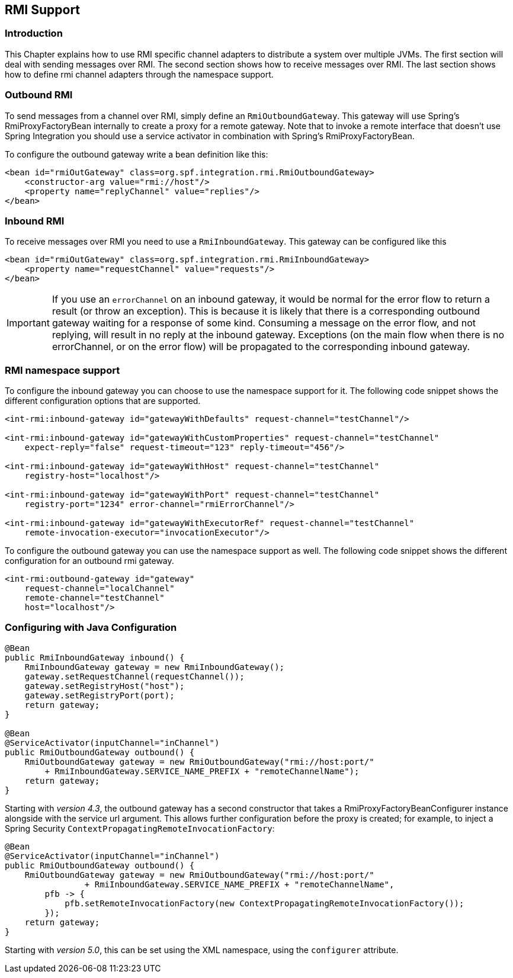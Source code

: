 [[rmi]]
== RMI Support

[[rmi-intro]]
=== Introduction

This Chapter explains how to use RMI specific channel adapters to distribute a system over multiple JVMs.
The first section will deal with sending messages over RMI.
The second section shows how to receive messages over RMI.
The last section shows how to define rmi channel adapters through the namespace support.

[[rmi-outbound]]
=== Outbound RMI

To send messages from a channel over RMI, simply define an `RmiOutboundGateway`.
This gateway will use Spring's RmiProxyFactoryBean internally to create a proxy for a remote gateway.
Note that to invoke a remote interface that doesn't use Spring Integration you should use a service activator in combination with Spring's RmiProxyFactoryBean.

To configure the outbound gateway write a bean definition like this:
[source,xml]
----
<bean id="rmiOutGateway" class=org.spf.integration.rmi.RmiOutboundGateway>
    <constructor-arg value="rmi://host"/>
    <property name="replyChannel" value="replies"/>
</bean>
----

[[rmi-inbound]]
=== Inbound RMI

To receive messages over RMI you need to use a `RmiInboundGateway`.
This gateway can be configured like this
[source,xml]
----
<bean id="rmiOutGateway" class=org.spf.integration.rmi.RmiInboundGateway>
    <property name="requestChannel" value="requests"/>
</bean>
----

IMPORTANT: If you use an `errorChannel` on an inbound gateway, it would be normal for the error flow to return a result (or throw an exception).
This is because it is likely that there is a corresponding outbound gateway waiting for a response of some kind.
Consuming a message on the error flow, and not replying, will result in no reply at the inbound gateway.
Exceptions (on the main flow when there is no errorChannel, or on the error flow) will be propagated to the corresponding inbound gateway.

[[rmi-namespace]]
=== RMI namespace support

To configure the inbound gateway you can choose to use the namespace support for it.
The following code snippet shows the different configuration options that are supported.

[source,xml]
----
<int-rmi:inbound-gateway id="gatewayWithDefaults" request-channel="testChannel"/>

<int-rmi:inbound-gateway id="gatewayWithCustomProperties" request-channel="testChannel"
    expect-reply="false" request-timeout="123" reply-timeout="456"/>

<int-rmi:inbound-gateway id="gatewayWithHost" request-channel="testChannel"
    registry-host="localhost"/>

<int-rmi:inbound-gateway id="gatewayWithPort" request-channel="testChannel"
    registry-port="1234" error-channel="rmiErrorChannel"/>

<int-rmi:inbound-gateway id="gatewayWithExecutorRef" request-channel="testChannel"
    remote-invocation-executor="invocationExecutor"/>
----

To configure the outbound gateway you can use the namespace support as well.
The following code snippet shows the different configuration for an outbound rmi gateway.

[source,xml]
----
<int-rmi:outbound-gateway id="gateway"
    request-channel="localChannel"
    remote-channel="testChannel"
    host="localhost"/>
----

=== Configuring with Java Configuration

[source, java]
----
@Bean
public RmiInboundGateway inbound() {
    RmiInboundGateway gateway = new RmiInboundGateway();
    gateway.setRequestChannel(requestChannel());
    gateway.setRegistryHost("host");
    gateway.setRegistryPort(port);
    return gateway;
}

@Bean
@ServiceActivator(inputChannel="inChannel")
public RmiOutboundGateway outbound() {
    RmiOutboundGateway gateway = new RmiOutboundGateway("rmi://host:port/"
        + RmiInboundGateway.SERVICE_NAME_PREFIX + "remoteChannelName");
    return gateway;
}
----

Starting with _version 4.3_, the outbound gateway has a second constructor that takes a RmiProxyFactoryBeanConfigurer instance alongside with the service url argument.
This allows further configuration before the proxy is created; for example, to inject a Spring Security `ContextPropagatingRemoteInvocationFactory`:

[source, java]
----
@Bean
@ServiceActivator(inputChannel="inChannel")
public RmiOutboundGateway outbound() {
    RmiOutboundGateway gateway = new RmiOutboundGateway("rmi://host:port/"
                + RmiInboundGateway.SERVICE_NAME_PREFIX + "remoteChannelName",
        pfb -> {
            pfb.setRemoteInvocationFactory(new ContextPropagatingRemoteInvocationFactory());
        });
    return gateway;
}
----

Starting with _version 5.0_, this can be set using the XML namespace, using the `configurer` attribute.

